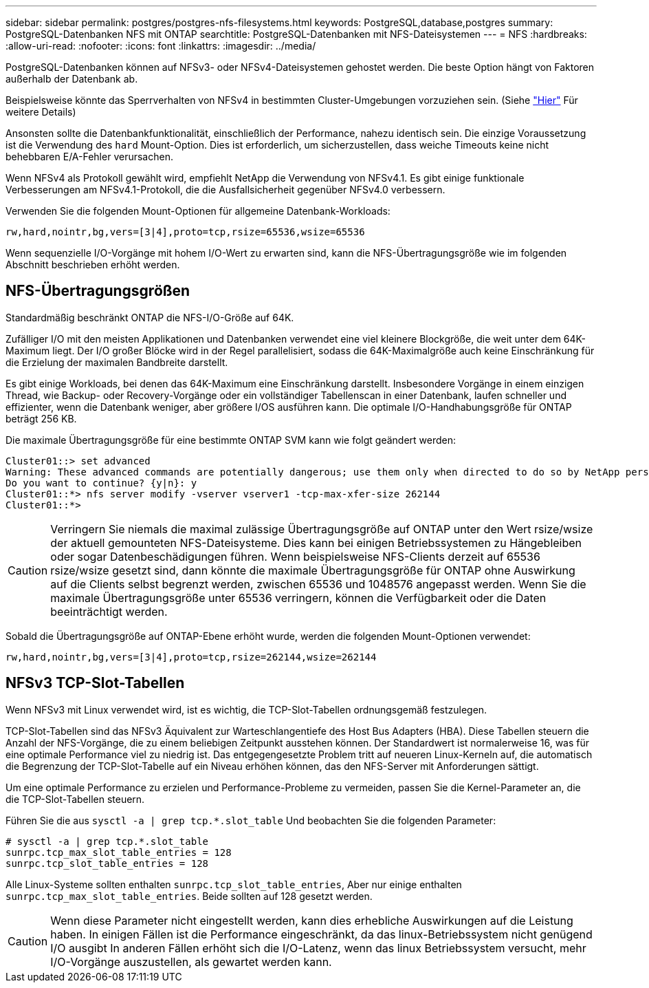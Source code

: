 ---
sidebar: sidebar 
permalink: postgres/postgres-nfs-filesystems.html 
keywords: PostgreSQL,database,postgres 
summary: PostgreSQL-Datenbanken NFS mit ONTAP 
searchtitle: PostgreSQL-Datenbanken mit NFS-Dateisystemen 
---
= NFS
:hardbreaks:
:allow-uri-read: 
:nofooter: 
:icons: font
:linkattrs: 
:imagesdir: ../media/


[role="lead"]
PostgreSQL-Datenbanken können auf NFSv3- oder NFSv4-Dateisystemen gehostet werden. Die beste Option hängt von Faktoren außerhalb der Datenbank ab.

Beispielsweise könnte das Sperrverhalten von NFSv4 in bestimmten Cluster-Umgebungen vorzuziehen sein. (Siehe link:../oracle/oracle-notes-stale-nfs-locks.html["Hier"] Für weitere Details)

Ansonsten sollte die Datenbankfunktionalität, einschließlich der Performance, nahezu identisch sein. Die einzige Voraussetzung ist die Verwendung des `hard` Mount-Option. Dies ist erforderlich, um sicherzustellen, dass weiche Timeouts keine nicht behebbaren E/A-Fehler verursachen.

Wenn NFSv4 als Protokoll gewählt wird, empfiehlt NetApp die Verwendung von NFSv4.1. Es gibt einige funktionale Verbesserungen am NFSv4.1-Protokoll, die die Ausfallsicherheit gegenüber NFSv4.0 verbessern.

Verwenden Sie die folgenden Mount-Optionen für allgemeine Datenbank-Workloads:

....
rw,hard,nointr,bg,vers=[3|4],proto=tcp,rsize=65536,wsize=65536
....
Wenn sequenzielle I/O-Vorgänge mit hohem I/O-Wert zu erwarten sind, kann die NFS-Übertragungsgröße wie im folgenden Abschnitt beschrieben erhöht werden.



== NFS-Übertragungsgrößen

Standardmäßig beschränkt ONTAP die NFS-I/O-Größe auf 64K.

Zufälliger I/O mit den meisten Applikationen und Datenbanken verwendet eine viel kleinere Blockgröße, die weit unter dem 64K-Maximum liegt. Der I/O großer Blöcke wird in der Regel parallelisiert, sodass die 64K-Maximalgröße auch keine Einschränkung für die Erzielung der maximalen Bandbreite darstellt.

Es gibt einige Workloads, bei denen das 64K-Maximum eine Einschränkung darstellt. Insbesondere Vorgänge in einem einzigen Thread, wie Backup- oder Recovery-Vorgänge oder ein vollständiger Tabellenscan in einer Datenbank, laufen schneller und effizienter, wenn die Datenbank weniger, aber größere I/OS ausführen kann. Die optimale I/O-Handhabungsgröße für ONTAP beträgt 256 KB.

Die maximale Übertragungsgröße für eine bestimmte ONTAP SVM kann wie folgt geändert werden:

....
Cluster01::> set advanced
Warning: These advanced commands are potentially dangerous; use them only when directed to do so by NetApp personnel.
Do you want to continue? {y|n}: y
Cluster01::*> nfs server modify -vserver vserver1 -tcp-max-xfer-size 262144
Cluster01::*>
....

CAUTION: Verringern Sie niemals die maximal zulässige Übertragungsgröße auf ONTAP unter den Wert rsize/wsize der aktuell gemounteten NFS-Dateisysteme. Dies kann bei einigen Betriebssystemen zu Hängebleiben oder sogar Datenbeschädigungen führen. Wenn beispielsweise NFS-Clients derzeit auf 65536 rsize/wsize gesetzt sind, dann könnte die maximale Übertragungsgröße für ONTAP ohne Auswirkung auf die Clients selbst begrenzt werden, zwischen 65536 und 1048576 angepasst werden. Wenn Sie die maximale Übertragungsgröße unter 65536 verringern, können die Verfügbarkeit oder die Daten beeinträchtigt werden.

Sobald die Übertragungsgröße auf ONTAP-Ebene erhöht wurde, werden die folgenden Mount-Optionen verwendet:

....
rw,hard,nointr,bg,vers=[3|4],proto=tcp,rsize=262144,wsize=262144
....


== NFSv3 TCP-Slot-Tabellen

Wenn NFSv3 mit Linux verwendet wird, ist es wichtig, die TCP-Slot-Tabellen ordnungsgemäß festzulegen.

TCP-Slot-Tabellen sind das NFSv3 Äquivalent zur Warteschlangentiefe des Host Bus Adapters (HBA). Diese Tabellen steuern die Anzahl der NFS-Vorgänge, die zu einem beliebigen Zeitpunkt ausstehen können. Der Standardwert ist normalerweise 16, was für eine optimale Performance viel zu niedrig ist. Das entgegengesetzte Problem tritt auf neueren Linux-Kerneln auf, die automatisch die Begrenzung der TCP-Slot-Tabelle auf ein Niveau erhöhen können, das den NFS-Server mit Anforderungen sättigt.

Um eine optimale Performance zu erzielen und Performance-Probleme zu vermeiden, passen Sie die Kernel-Parameter an, die die TCP-Slot-Tabellen steuern.

Führen Sie die aus `sysctl -a | grep tcp.*.slot_table` Und beobachten Sie die folgenden Parameter:

....
# sysctl -a | grep tcp.*.slot_table
sunrpc.tcp_max_slot_table_entries = 128
sunrpc.tcp_slot_table_entries = 128
....
Alle Linux-Systeme sollten enthalten `sunrpc.tcp_slot_table_entries`, Aber nur einige enthalten `sunrpc.tcp_max_slot_table_entries`. Beide sollten auf 128 gesetzt werden.


CAUTION: Wenn diese Parameter nicht eingestellt werden, kann dies erhebliche Auswirkungen auf die Leistung haben. In einigen Fällen ist die Performance eingeschränkt, da das linux-Betriebssystem nicht genügend I/O ausgibt In anderen Fällen erhöht sich die I/O-Latenz, wenn das linux Betriebssystem versucht, mehr I/O-Vorgänge auszustellen, als gewartet werden kann.
